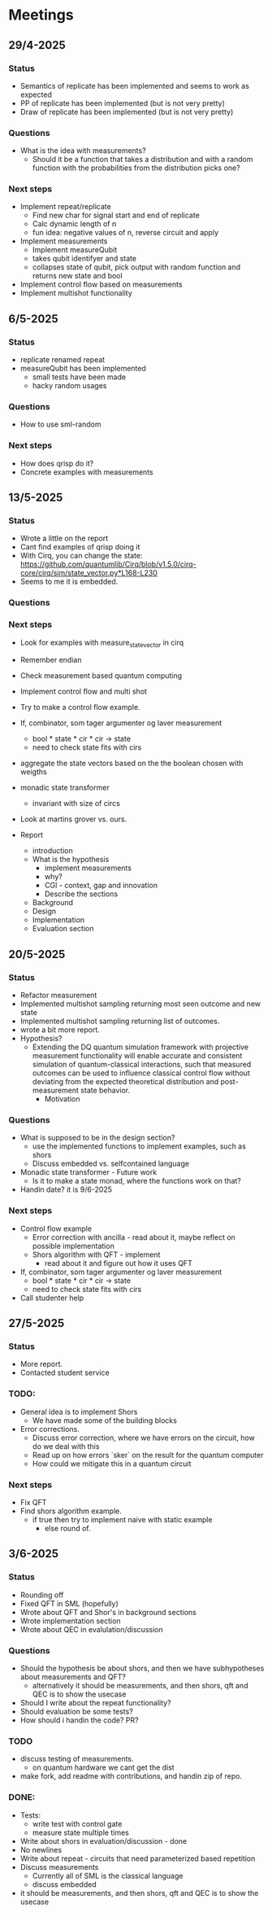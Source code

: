 * Meetings
** 29/4-2025
*** Status
- Semantics of replicate has been implemented and seems to work as expected
- PP of replicate has been implemented (but is not very pretty)
- Draw of replicate has been implemented (but is not very pretty)
*** Questions
- What is the idea with measurements?
  - Should it be a function that takes a distribution and with a random function with the probabilities from the distribution picks one?
*** Next steps
- Implement repeat/replicate
  - Find new char for signal start and end of replicate
  - Calc dynamic length of n
  - fun idea: negative values of n, reverse circuit and apply
- Implement measurements
  - Implement measureQubit
  - takes qubit identifyer and state
  - collapses state of qubit, pick output with random function and returns new state and bool
- Implement control flow based on measurements
- Implement multishot functionality

** 6/5-2025
*** Status
- replicate renamed repeat
- measureQubit has been implemented
  - small tests have been made
  - hacky random usages
*** Questions
- How to use sml-random
*** Next steps
- How does qrisp do it?
- Concrete examples with measurements

** 13/5-2025
*** Status
- Wrote a little on the report
- Cant find examples of qrisp doing it
- With Cirq, you can change the state: https://github.com/quantumlib/Cirq/blob/v1.5.0/cirq-core/cirq/sim/state_vector.py*L168-L230
- Seems to me it is embedded.

*** Questions
*** Next steps
- Look for examples with measure_state_vector in cirq
- Remember endian
- Check measurement based quantum computing
- Implement control flow and multi shot
- Try to make a control flow example.
- If, combinator, som tager argumenter og laver measurement
  - bool * state * cir * cir -> state
  - need to check state fits with cirs
- aggregate the state vectors based on the the boolean chosen with weigths
- monadic state transformer
  - invariant with size of circs
- Look at martins grover vs. ours.
  
- Report
  - introduction
  - What is the hypothesis
    - implement measurements
    - why?
    - CGI - context, gap and innovation
    - Describe the sections
  - Background
  - Design
  - Implementation
  - Evaluation section
	

** 20/5-2025
*** Status
- Refactor measurement
- Implemented multishot sampling returning most seen outcome and new state
- Implemented multishot sampling returning list of outcomes.
- wrote a bit more report.
- Hypothesis?
  - Extending the DQ quantum simulation framework with projective measurement functionality will enable accurate and consistent simulation of quantum-classical interactions, such that measured outcomes can be used to influence classical control flow without deviating from the expected theoretical distribution and post-measurement state behavior.
        - Motivation
*** Questions
- What is supposed to be in the design section?
  - use the implemented functions to implement examples, such as shors
  - Discuss embedded vs. selfcontained language
- Monadic state transformer - Future work
  - Is it to make a state monad, where the functions work on that?
- Handin date? it is 9/6-2025
*** Next steps
- Control flow example
  - Error correction with ancilla - read about it, maybe reflect on possible implementation
  - Shors algorithm with QFT - implement
    - read about it and figure out how it uses QFT
- If, combinator, som tager argumenter og laver measurement
  - bool * state * cir * cir -> state
  - need to check state fits with cirs
- Call studenter help


** 27/5-2025
*** Status
- More report.
- Contacted student service
*** TODO:
- General idea is to implement Shors
        - We have made some of the building blocks
- Error corrections.
        - Discuss error correction, where we have errors on the circuit, how do we deal with this
        - Read up on how errors `sker` on the result for the quantum computer
        - How could we mitigate this in a quantum circuit

*** Next steps
- Fix QFT
- Find shors algorithm example.
        - if true
          then try to implement naive with static example
          - else
            round of.

** 3/6-2025
*** Status
- Rounding off
- Fixed QFT in SML (hopefully)
- Wrote about QFT and Shor's in background sections
- Wrote implementation section
- Wrote about QEC in evalulation/discussion

*** Questions
- Should the hypothesis be about shors, and then we have subhypotheses about measurements and QFT?
  - alternatively it should be measurements, and then shors, qft and QEC is to show the usecase
- Should I write about the repeat functionality?
- Should evaluation be some tests?
- How should i handin the code? PR?

*** TODO
- discuss testing of measurements.
  - on quantum hardware we cant get the dist
- make fork, add readme with contributions, and handin zip of repo.

*** DONE:
- Tests:
  - write test with control gate
  - measure state multiple times
- Write about shors in evaluation/discussion - done
- No newlines
- Write about repeat - circuits that need parameterized based repetition
- Discuss measurements
  - Currently all of SML is the classical language
  - discuss embedded
- it should be measurements, and then shors, qft and QEC is to show the usecase
